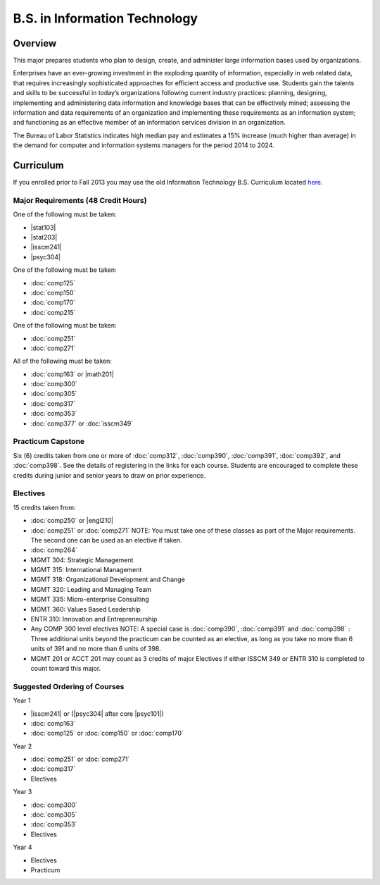 .. index:: b.s. in information technology
   information technology

B.S. in Information Technology
==============================

Overview
---------

This major prepares students who plan to design, create, and administer large information bases used by organizations.

Enterprises have an ever-growing investment in the exploding quantity of information, especially in web related data, that requires increasingly sophisticated approaches for efficient access and productive use. Students gain the talents and skills to be successful in today’s organizations following current industry practices: planning, designing, implementing and administering data information and knowledge bases that can be effectively mined; assessing the information and data requirements of an organization and implementing these requirements as an information system; and functioning as an effective member of an information services division in an organization.

The Bureau of Labor Statistics indicates high median pay and estimates a 15% increase (much higher than average) in the demand for computer and information systems managers for the period 2014 to 2024.

Curriculum
-----------

If you enrolled prior to Fall 2013 you may use the old Information Technology B.S. Curriculum located `here <http://www.luc.edu/cs/academics/undergraduateprograms/bsit/oldcurriculum/>`_.

Major Requirements (48 Credit Hours)
~~~~~~~~~~~~~~~~~~~~~~~~~~~~~~~~~~~~~

One of the following must be taken:

-   |stat103|
-   |stat203|
-   |isscm241|
-   |psyc304|

One of the following must be taken:

-   :doc:`comp125`
-   :doc:`comp150`
-   :doc:`comp170`
-   :doc:`comp215`

One of the following must be taken:

-   :doc:`comp251`
-   :doc:`comp271`

All of the following must be taken:

-   :doc:`comp163` or |math201|
-   :doc:`comp300`
-   :doc:`comp305`
-   :doc:`comp317`
-   :doc:`comp353`
-   :doc:`comp377` or :doc:`isscm349`

Practicum Capstone
~~~~~~~~~~~~~~~~~~~

Six (6) credits taken from one or more of :doc:`comp312`, :doc:`comp390`, :doc:`comp391`, :doc:`comp392`, and :doc:`comp398`. See the details of registering in the links for each course. Students are encouraged to complete these credits during junior and senior years to draw on prior experience.

Electives
~~~~~~~~~~

15 credits taken from:

-   :doc:`comp250` or |engl210|
-   :doc:`comp251` or :doc:`comp271` NOTE: You must take one of these classes as part of the Major requirements. The second one can be used as an elective if taken.
-   :doc:`comp264`
-   MGMT 304: Strategic Management
-   MGMT 315: International Management
-   MGMT 318: Organizational Development and Change
-   MGMT 320: Leading and Managing Team
-   MGMT 335: Micro-enterprise Consulting
-   MGMT 360: Values Based Leadership
-   ENTR 310: Innovation and Entrepreneurship
-   Any COMP 300 level electives NOTE: A special case is :doc:`comp390`, :doc:`comp391` and :doc:`comp398` : Three additional units beyond the practicum can be counted as an elective, as long as you take no more than 6 units of 391 and no more than 6 units of 398.
-   MGMT 201 or ACCT 201 may count as 3 credits of major Electives if either ISSCM 349 or ENTR 310 is completed to count toward this major.

Suggested Ordering of Courses
~~~~~~~~~~~~~~~~~~~~~~~~~~~~~~

Year 1

-   |isscm241| or (|psyc304| after core |psyc101|)
-   :doc:`comp163`
-   :doc:`comp125` or :doc:`comp150` or :doc:`comp170`

Year 2

-   :doc:`comp251` or :doc:`comp271`
-   :doc:`comp317`
-   Electives

Year 3

-   :doc:`comp300`
-   :doc:`comp305`
-   :doc:`comp353`
-   Electives

Year 4

-   Electives
-   Practicum
